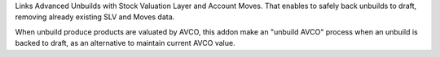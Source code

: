 Links Advanced Unbuilds with Stock Valuation Layer and Account Moves. That
enables to safely back unbuilds to draft, removing already existing SLV and
Moves data.

When unbuild produce products are valuated by AVCO, this addon make an
"unbuild AVCO" process when an unbuild is backed to draft, as an alternative
to maintain current AVCO value.
